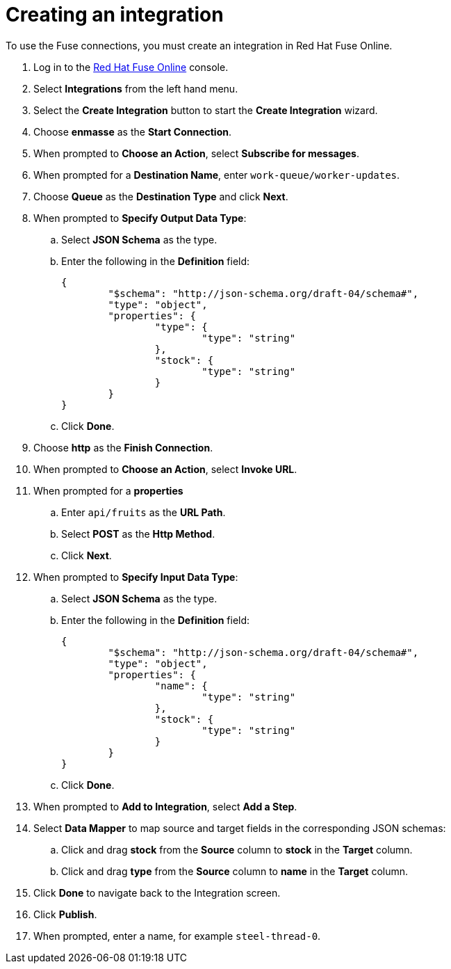 // Module included in the following assemblies:
//
// <List assemblies here, each on a new line>


[id='creating-fuse-integration_{context}']
= Creating an integration

// tag::intro[]
To use the Fuse connections, you must create an integration in Red Hat Fuse Online.
// end::intro[]

:fuse-url: https://eval.apps.city.openshiftworkshop.com/

. Log in to the link:{fuse-url}[Red Hat Fuse Online, window="_blank"] console.

. Select *Integrations* from the left hand menu.

. Select the *Create Integration* button to start the *Create Integration* wizard.

. Choose *enmasse* as the *Start Connection*.

. When prompted to *Choose an Action*, select *Subscribe for messages*.

. When prompted for a *Destination Name*, enter `work-queue/worker-updates`.

. Choose *Queue* as the *Destination Type* and click *Next*.

. When prompted to *Specify Output Data Type*:
.. Select *JSON Schema* as the type.
.. Enter the following in the *Definition* field:
+
----
{
	"$schema": "http://json-schema.org/draft-04/schema#",
	"type": "object",
	"properties": {
		"type": {
			"type": "string"
		},
		"stock": {
			"type": "string"
		}
	}
}
----
.. Click *Done*.

. Choose *http* as the *Finish Connection*.

. When prompted to *Choose an Action*, select *Invoke URL*.

. When prompted for a *properties*
.. Enter `api/fruits` as the *URL Path*.
.. Select *POST* as the *Http Method*.
.. Click *Next*.

. When prompted to *Specify Input Data Type*:
.. Select *JSON Schema* as the type.
.. Enter the following in the *Definition* field:
+
----
{
	"$schema": "http://json-schema.org/draft-04/schema#",
	"type": "object",
	"properties": {
		"name": {
			"type": "string"
		},
		"stock": {
			"type": "string"
		}
	}
}
----
.. Click *Done*.

. When prompted to *Add to Integration*, select *Add a Step*.

. Select *Data Mapper* to map source and target fields in the corresponding JSON schemas:
.. Click and drag *stock* from the *Source* column to *stock* in the *Target* column.
.. Click and drag *type* from the *Source* column to *name* in the *Target* column.
. Click *Done* to navigate back to the Integration screen.
. Click *Publish*.
. When prompted, enter a name, for example `steel-thread-0`.

.Verification

ifdef::location[]
// tag::verification[]
Check the *Integrations* screen of the link:{fuse-url}[Red Hat Fuse Online, window="_blank"] console to make sure the new connection exists.
// end::verification[]
endif::location[]

